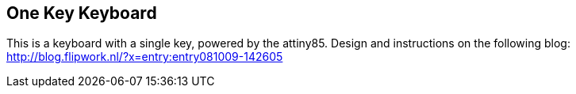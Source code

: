 == One Key Keyboard ==
This is a keyboard with a single key, powered by the attiny85. Design and instructions on the following blog: http://blog.flipwork.nl/?x=entry:entry081009-142605


